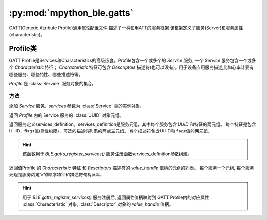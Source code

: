 :py:mod:`mpython_ble.gatts`
=================================


GATT(Generic Attribute Profile)通用属性配置文件,描述了一种使用ATT的服务框架
该框架定义了服务(Server)和服务属性(characteristic)。


Profile类
--------------

GATT Profile是Services和Characteristics的高级嵌套。Profile包含一个或多个的 `Service` 服务; 一个 `Service` 服务包含一个或多个 `Characteristic` 特征；
`Characteristic` 特征可包含 `Descriptors` 描述符(也可以没有)。用于设备应用服务描述,比如心率计要有哪些服务、哪些特性、哪些描述符等。

.. image:: https://imgconvert.csdnimg.cn/aHR0cHM6Ly9pbWFnZXMwLmNuYmxvZ3MuY29tL2Jsb2cvNDE3ODg3LzIwMTQxMi8xMTE5NDUxNjQ5MzIzMjgucG5n?x-oss-process=image/format,png
    :width: 450
    :align: center


.. py:class:: Profile()

`Profile` 是 :class:`Service` 服务对象的集合。

方法
~~~~~~~~~

.. py:method:: Profile.add_services(*services)

添加 `Service` 服务。`services` 参数为 :class:`Service` 类的实例对象。

.. py:attribute:: Profile.services_uuid

返回 `Profile` 内的 Service 服务的 :class:`UUID` 对象元组。


.. py:attribute:: Profile.definition

返回服务定义services_definition。services_definition是服务元组，其中每个服务包含 `UUID` 和特征的两元组。
每个特征是包含UUID、flags值(属性权限)、可选的描述符列表的两或三元组。
每个描述符包含UUID和 flags值的两元组。

.. Hint:: 

    该函数用于 `BLE.gatts_register_services()` 服务注册函数services_definition参数组建。


.. py:attribute:: Profile.handles


返回值Profile 的 `Characteristic` 特征 和 `Descriptors` 描述符的 `value_handle` 值柄的元组的列表。
每个服务一个元组, 每个服务元组是服务内定义的顺序特征和描述符句柄展平。

.. Hint:: 

    用于 `BLE.gatts_register_services()` 服务注册后, 返回属性值柄映射到 GATT Profile内的对应属性 :class:`Characteristic` 对象, :class:`Descriptor` 对象的 `value_handle` 值柄。




